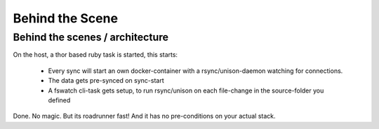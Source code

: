 Behind the Scene
================

Behind the scenes / architecture
--------------------------------

On the host, a thor based ruby task is started, this starts:

    - Every sync will start an own docker-container with a rsync/unison-daemon watching for connections.
    - The data gets pre-synced on sync-start
    - A fswatch cli-task gets setup, to run rsync/unison on each file-change in the source-folder you defined

Done. No magic. But its roadrunner fast! And it has no pre-conditions on your actual stack.

